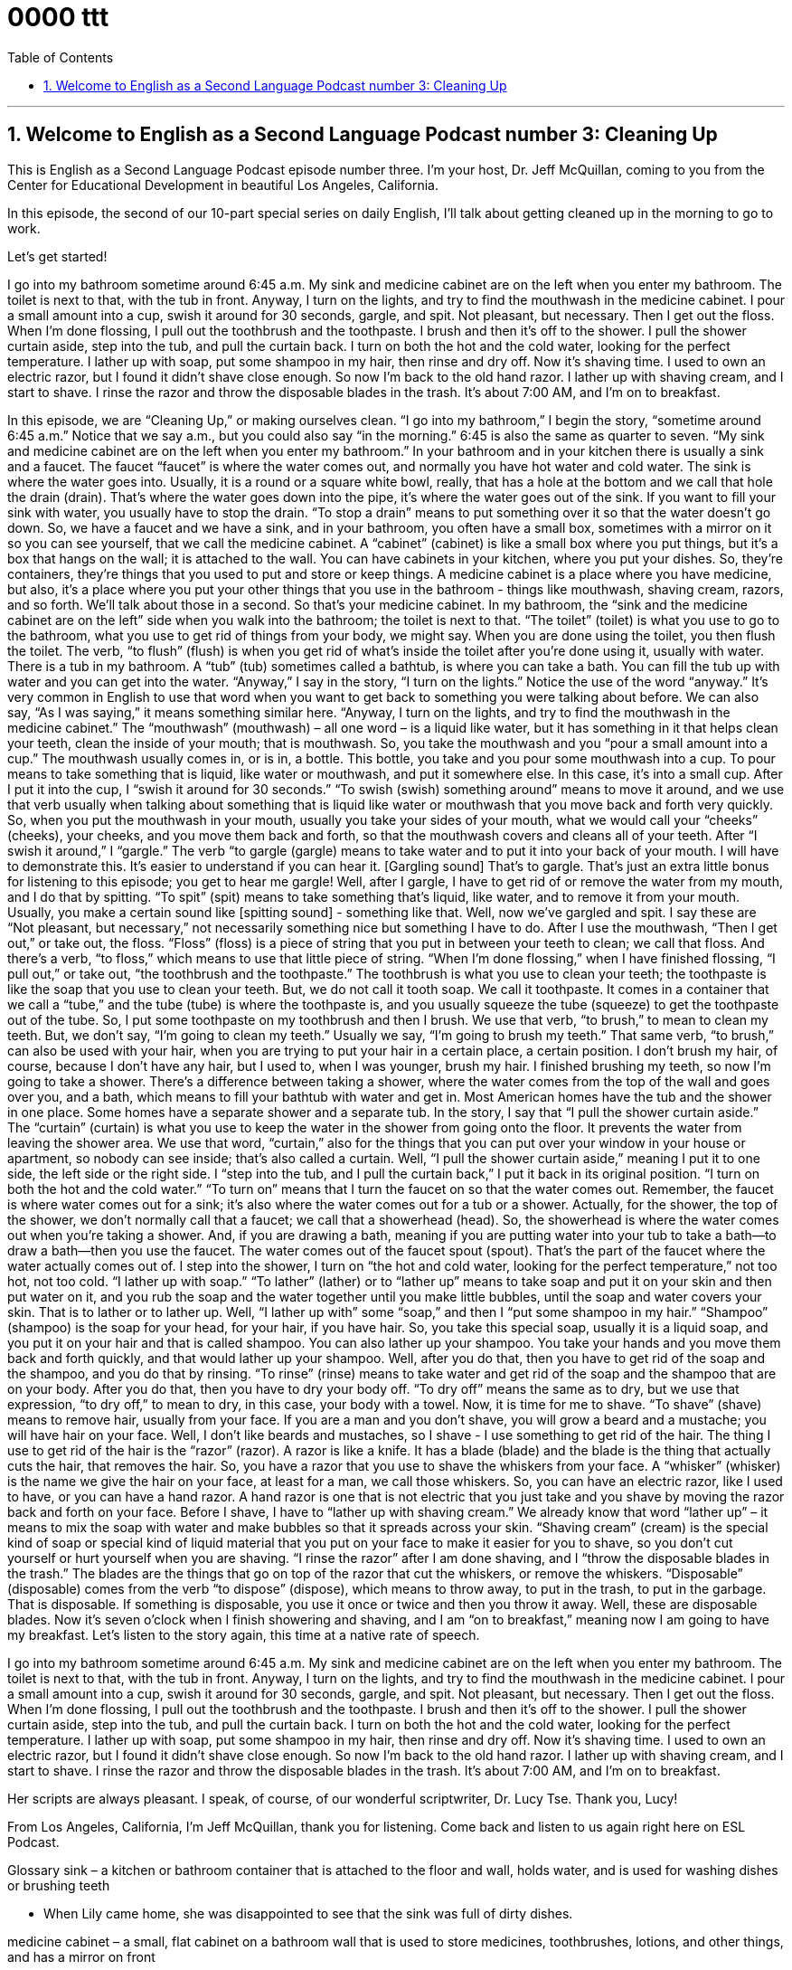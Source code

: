 
= 0000 ttt
:toc: left
:toclevels: 3
:sectnums:
:stylesheet: ../../../myAdocCss.css

'''

== Welcome to English as a Second Language Podcast number 3: Cleaning Up

This is English as a Second Language Podcast episode number three. I’m your host, Dr. Jeff McQuillan, coming to you from the Center for Educational Development in beautiful Los Angeles, California.

In this episode, the second of our 10-part special series on daily English, I’ll talk about getting cleaned up in the morning to go to work.

Let’s get started!

[Start of story]
I go into my bathroom sometime around 6:45 a.m. My sink and medicine cabinet are on the left when you enter my bathroom. The toilet is next to that, with the tub in front. Anyway, I turn on the lights, and try to find the mouthwash in the medicine cabinet. I pour a small amount into a cup, swish it around for 30 seconds, gargle, and spit. Not pleasant, but necessary. Then I get out the floss. When I’m done flossing, I pull out the toothbrush and the toothpaste. I brush and then it’s off to the shower.
I pull the shower curtain aside, step into the tub, and pull the curtain back. I turn on both the hot and the cold water, looking for the perfect temperature. I lather up with soap, put some shampoo in my hair, then rinse and dry off. Now it’s shaving time. I used to own an electric razor, but I found it didn’t shave close enough. So now I’m back to the old hand razor. I lather up with shaving cream, and I start to shave. I rinse the razor and throw the disposable blades in the trash. It’s about 7:00 AM, and I’m on to breakfast.
[End of story]
In this episode, we are “Cleaning Up,” or making ourselves clean.
“I go into my bathroom,” I begin the story, “sometime around 6:45 a.m.” Notice that we say a.m., but you could also say “in the morning.” 6:45 is also the same as quarter to seven. “My sink and medicine cabinet are on the left when you enter my bathroom.” In your bathroom and in your kitchen there is usually a sink and a faucet. The faucet “faucet” is where the water comes out, and normally you have hot water and cold water. The sink is where the water goes into. Usually, it is a round or a square white bowl, really, that has a hole at the bottom and we call that hole the drain (drain). That's where the water goes down into the pipe, it's where the water goes out of the sink. If you want to fill your sink with water, you usually have to stop the drain. “To stop a drain” means to put something over it so that the water doesn't go down.
So, we have a faucet and we have a sink, and in your bathroom, you often have a small box, sometimes with a mirror on it so you can see yourself, that we call the medicine cabinet. A “cabinet” (cabinet) is like a small box where you put things, but it's a box that hangs on the wall; it is attached to the wall. You can have cabinets in your kitchen, where you put your dishes. So, they're containers, they're things that you used to put and store or keep things.
A medicine cabinet is a place where you have medicine, but also, it's a place where you put your other things that you use in the bathroom - things like mouthwash, shaving cream, razors, and so forth. We'll talk about those in a second. So that's your medicine cabinet.
In my bathroom, the “sink and the medicine cabinet are on the left” side when you walk into the bathroom; the toilet is next to that. “The toilet” (toilet) is what you use to go to the bathroom, what you use to get rid of things from your body, we might say. When you are done using the toilet, you then flush the toilet. The verb, “to flush” (flush) is when you get rid of what's inside the toilet after you're done using it, usually with water.
There is a tub in my bathroom. A “tub” (tub) sometimes called a bathtub, is where you can take a bath. You can fill the tub up with water and you can get into the water.
“Anyway,” I say in the story, “I turn on the lights.” Notice the use of the word “anyway.” It's very common in English to use that word when you want to get back to something you were talking about before. We can also say, “As I was saying,” it means something similar here.
“Anyway, I turn on the lights, and try to find the mouthwash in the medicine cabinet.” The “mouthwash” (mouthwash) – all one word – is a liquid like water, but it has something in it that helps clean your teeth, clean the inside of your mouth; that is mouthwash. So, you take the mouthwash and you “pour a small amount into a cup.” The mouthwash usually comes in, or is in, a bottle. This bottle, you take and you pour some mouthwash into a cup. To pour means to take something that is liquid, like water or mouthwash, and put it somewhere else. In this case, it's into a small cup.
After I put it into the cup, I “swish it around for 30 seconds.” “To swish (swish) something around” means to move it around, and we use that verb usually when talking about something that is liquid like water or mouthwash that you move back and forth very quickly. So, when you put the mouthwash in your mouth, usually you take your sides of your mouth, what we would call your “cheeks” (cheeks), your cheeks, and you move them back and forth, so that the mouthwash covers and cleans all of your teeth.
After “I swish it around,” I “gargle.” The verb “to gargle (gargle) means to take water and to put it into your back of your mouth. I will have to demonstrate this. It's easier to understand if you can hear it. [Gargling sound] That's to gargle. That's just an extra little bonus for listening to this episode; you get to hear me gargle!
Well, after I gargle, I have to get rid of or remove the water from my mouth, and I do that by spitting. “To spit” (spit) means to take something that's liquid, like water, and to remove it from your mouth. Usually, you make a certain sound like [spitting sound] - something like that.
Well, now we've gargled and spit. I say these are “Not pleasant, but necessary,” not necessarily something nice but something I have to do. After I use the mouthwash, “Then I get out,” or take out, the floss. “Floss” (floss) is a piece of string that you put in between your teeth to clean; we call that floss. And there's a verb, “to floss,” which means to use that little piece of string.
“When I’m done flossing,” when I have finished flossing, “I pull out,” or take out, “the toothbrush and the toothpaste.” The toothbrush is what you use to clean your teeth; the toothpaste is like the soap that you use to clean your teeth. But, we do not call it tooth soap. We call it toothpaste. It comes in a container that we call a “tube,” and the tube (tube) is where the toothpaste is, and you usually squeeze the tube (squeeze) to get the toothpaste out of the tube.
So, I put some toothpaste on my toothbrush and then I brush. We use that verb, “to brush,” to mean to clean my teeth. But, we don't say, “I'm going to clean my teeth.” Usually we say, “I'm going to brush my teeth.” That same verb, “to brush,” can also be used with your hair, when you are trying to put your hair in a certain place, a certain position. I don't brush my hair, of course, because I don't have any hair, but I used to, when I was younger, brush my hair.
I finished brushing my teeth, so now I'm going to take a shower. There's a difference between taking a shower, where the water comes from the top of the wall and goes over you, and a bath, which means to fill your bathtub with water and get in. Most American homes have the tub and the shower in one place. Some homes have a separate shower and a separate tub.
In the story, I say that “I pull the shower curtain aside.” The “curtain” (curtain) is what you use to keep the water in the shower from going onto the floor. It prevents the water from leaving the shower area. We use that word, “curtain,” also for the things that you can put over your window in your house or apartment, so nobody can see inside; that's also called a curtain.
Well, “I pull the shower curtain aside,” meaning I put it to one side, the left side or the right side. I “step into the tub, and I pull the curtain back,” I put it back in its original position. “I turn on both the hot and the cold water.” “To turn on” means that I turn the faucet on so that the water comes out. Remember, the faucet is where water comes out for a sink; it's also where the water comes out for a tub or a shower. Actually, for the shower, the top of the shower, we don't normally call that a faucet; we call that a showerhead (head). So, the showerhead is where the water comes out when you're taking a shower. And, if you are drawing a bath, meaning if you are putting water into your tub to take a bath—to draw a bath—then you use the faucet. The water comes out of the faucet spout (spout). That's the part of the faucet where the water actually comes out of.
I step into the shower, I turn on “the hot and cold water, looking for the perfect temperature,” not too hot, not too cold. “I lather up with soap.” “To lather” (lather) or to “lather up” means to take soap and put it on your skin and then put water on it, and you rub the soap and the water together until you make little bubbles, until the soap and water covers your skin. That is to lather or to lather up.
Well, “I lather up with” some “soap,” and then I “put some shampoo in my hair.” “Shampoo” (shampoo) is the soap for your head, for your hair, if you have hair. So, you take this special soap, usually it is a liquid soap, and you put it on your hair and that is called shampoo. You can also lather up your shampoo. You take your hands and you move them back and forth quickly, and that would lather up your shampoo.
Well, after you do that, then you have to get rid of the soap and the shampoo, and you do that by rinsing. “To rinse” (rinse) means to take water and get rid of the soap and the shampoo that are on your body. After you do that, then you have to dry your body off. “To dry off” means the same as to dry, but we use that expression, “to dry off,” to mean to dry, in this case, your body with a towel.
Now, it is time for me to shave. “To shave” (shave) means to remove hair, usually from your face. If you are a man and you don't shave, you will grow a beard and a mustache; you will have hair on your face. Well, I don't like beards and mustaches, so I shave - I use something to get rid of the hair.
The thing I use to get rid of the hair is the “razor” (razor). A razor is like a knife. It has a blade (blade) and the blade is the thing that actually cuts the hair, that removes the hair. So, you have a razor that you use to shave the whiskers from your face. A “whisker” (whisker) is the name we give the hair on your face, at least for a man, we call those whiskers. So, you can have an electric razor, like I used to have, or you can have a hand razor. A hand razor is one that is not electric that you just take and you shave by moving the razor back and forth on your face.
Before I shave, I have to “lather up with shaving cream.” We already know that word “lather up” – it means to mix the soap with water and make bubbles so that it spreads across your skin. “Shaving cream” (cream) is the special kind of soap or special kind of liquid material that you put on your face to make it easier for you to shave, so you don't cut yourself or hurt yourself when you are shaving.
“I rinse the razor” after I am done shaving, and I “throw the disposable blades in the trash.” The blades are the things that go on top of the razor that cut the whiskers, or remove the whiskers. “Disposable” (disposable) comes from the verb “to dispose” (dispose), which means to throw away, to put in the trash, to put in the garbage. That is disposable. If something is disposable, you use it once or twice and then you throw it away. Well, these are disposable blades.
Now it's seven o'clock when I finish showering and shaving, and I am “on to breakfast,” meaning now I am going to have my breakfast.
Let's listen to the story again, this time at a native rate of speech.
[Start of story]
I go into my bathroom sometime around 6:45 a.m. My sink and medicine cabinet are on the left when you enter my bathroom. The toilet is next to that, with the tub in front. Anyway, I turn on the lights, and try to find the mouthwash in the medicine cabinet. I pour a small amount into a cup, swish it around for 30 seconds, gargle, and spit. Not pleasant, but necessary. Then I get out the floss. When I’m done flossing, I pull out the toothbrush and the toothpaste. I brush and then it’s off to the shower.
I pull the shower curtain aside, step into the tub, and pull the curtain back. I turn on both the hot and the cold water, looking for the perfect temperature. I lather up with soap, put some shampoo in my hair, then rinse and dry off. Now it’s shaving time. I used to own an electric razor, but I found it didn’t shave close enough. So now I’m back to the old hand razor. I lather up with shaving cream, and I start to shave. I rinse the razor and throw the disposable blades in the trash. It’s about 7:00 AM, and I’m on to breakfast.
[End of story]
Her scripts are always pleasant. I speak, of course, of our wonderful scriptwriter, Dr. Lucy Tse. Thank you, Lucy!

From Los Angeles, California, I’m Jeff McQuillan, thank you for listening. Come back and listen to us again right here on ESL Podcast.

Glossary
sink – a kitchen or bathroom container that is attached to the floor and wall, holds water, and is used for washing dishes or brushing teeth

* When Lily came home, she was disappointed to see that the sink was full of dirty dishes.

medicine cabinet – a small, flat cabinet on a bathroom wall that is used to store medicines, toothbrushes, lotions, and other things, and has a mirror on front

* If you have a headache, take an aspirin. There’re in the medicine cabinet.

toilet – a large bowl and pipe attached to the floor and wall in a bathroom, used to collect body waste

* Cleaning the toilet is my least favorite household chore.

tub (also bathtub) – a large, long container that you fill with water and then sit in to take a bath

* Marsha relaxes by filling her tub with hot water and taking a bath while listening to classical music.

mouthwash – a liquid that cleans one’s mouth and makes breath smell better

* After eating foods with strong flavors like garlic and onion, you should use mouthwash because it covers the smell.

to swish (something) around – to quickly move a liquid around the inside of one’s mouth without drinking it

* The dentist said that I should swish mouthwash around for at least 30 seconds every morning.

to gargle – to move a liquid into the back of one’s throat without drinking it.

* Harry believes that the best cure for a sore throat is to gargle warm water with lemon juice and salt.

to spit – to push food or liquid out of one’s mouth

* When Jack was six years old, he had trouble taking medicine. He didn’t like the taste and would spit it out.

floss – a thread that is moved between teeth to clean them

* A toothbrush cleans the front and back of your teeth, but only dental floss can clean between teeth.

shower curtain – a large piece of plastic or cloth that hangs from the ceiling to the floor in front of a bathtub or shower to keep water from entering the rest of the room

* This morning Uncle Kenny forgot to close the shower curtain, so there was water all over the floor.

to lather up – to cover oneself with soap or one’s hair with shampoo

* We ran out of hot water immediately after I lathered up, so I had to wash off the soap in cold water!

shampoo – liquid soap made for cleaning hair

* People with long hair use more shampoo than people with short hair do.

to rinse off – to use water to remove soap from something

* Kelly’s son cried when she rinsed him off because she accidentally got soap in his eyes.

to shave – to remove hair from the body by using a razor that cuts the hair near the skin

* In the United States, many women shave their legs to make them look smoother.

electric razor – an electronic device for shaving

* When I was a child, I always woke up to the sound of my father using an electric razor to shave his face.

hand razor – a plastic or metal tool for shaving, held in one’s hand

* When he started shaving, he often has cuts on his chin because he didn’t know how to use a hand razor.

shaving cream – a cream, foam, or lotion that is put on the skin before shaving

* If I shave without shaving cream, my skin becomes red and itchy.

disposable blades – the flat, sharp piece of metal in a hand razor that cuts the hair and can be thrown out and replaced

* Disposable blades are more expensive than traditional blades but they never need to be re-sharpened.

Culture Note
Men's Health

Men can take daily steps to live safer and healthier lives, and protect themselves from “disease” (illness) and “injury” (getting hurt). If you’re a man, make healthy living a part of your “daily routine” (things one does every day). There are many things you can do every day to improve your health and stay healthy. Many of them don't take a lot of time and cost very little.

Get enough sleep: “Insufficient” (not enough) sleep is “associated with” (connected to) many “chronic” (lasting a long time) diseases and conditions, such as “cardiovascular” (related to the heart) disease and “obesity” (being very overweight). In general, adults need between seven and nine hours of sleep.
Avoid smoking and “secondhand smoke” (smoke from other people’s cigarettes): “Inhaling” (breathing in) other people's smoke causes health problems similar to those of smokers. Quitting smoking has immediate and long-term benefits. Within 20 minutes after smoking that last cigarette, your body begins a series of positive changes that continue for years.
“Be physically active” (exercise): Be active for at least 2.5 hours a week. Include activities that increase your breathing and heart rates and that strengthen your “muscles” (material in your body that gives you strength). You don't have to do it “all at once” (all at the same time). “Spread” (divide) your activity out during the week, and break it into smaller “chunks” (sections; periods) of time during the day.
Get your “check-ups” (standard medical exams): Certain diseases and conditions may not have “symptoms” (signs), so check-ups help “diagnose” (identify) issues early or before they can become a problem.
Get “vaccinated” (shots to prevent disease): Even if you had vaccines as a child, “immunity” (inability to get a disease) can “fade” (disappear slowly) with time. Whether a young, middle-aged, or older adult, we all need vaccinations to keep us healthy.

'''